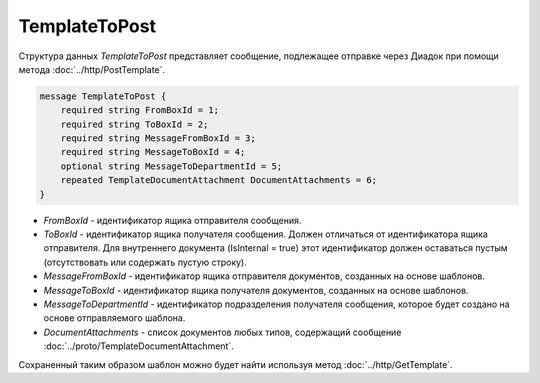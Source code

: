 TemplateToPost
==============

Структура данных *TemplateToPost* представляет сообщение, подлежащее отправке через Диадок при помощи метода :doc:`../http/PostTemplate`.

.. code-block:: protobuf

    message TemplateToPost {
        required string FromBoxId = 1;
        required string ToBoxId = 2;
        required string MessageFromBoxId = 3;
        required string MessageToBoxId = 4;
        optional string MessageToDepartmentId = 5;
        repeated TemplateDocumentAttachment DocumentAttachments = 6;
    }


- *FromBoxId* - идентификатор ящика отправителя сообщения.

- *ToBoxId* - идентификатор ящика получателя сообщения. Должен отличаться от идентификатора ящика отправителя. Для внутреннего документа (IsInternal = true) этот идентификатор должен оставаться пустым (отсутствовать или содержать пустую строку).

- *MessageFromBoxId* - идентификатор ящика отправителя документов, созданных на основе шаблонов.

- *MessageToBoxId* - идентификатор ящика получателя документов, созданных на основе шаблонов.

- *MessageToDepartmentId* - идентификатор подразделения получателя сообщения, которое будет создано на основе отправляемого шаблона.

- *DocumentAttachments* - список документов любых типов, содержащий сообщение :doc:`../proto/TemplateDocumentAttachment`.

Сохраненный таким образом шаблон можно будет найти используя метод :doc:`../http/GetTemplate`.
